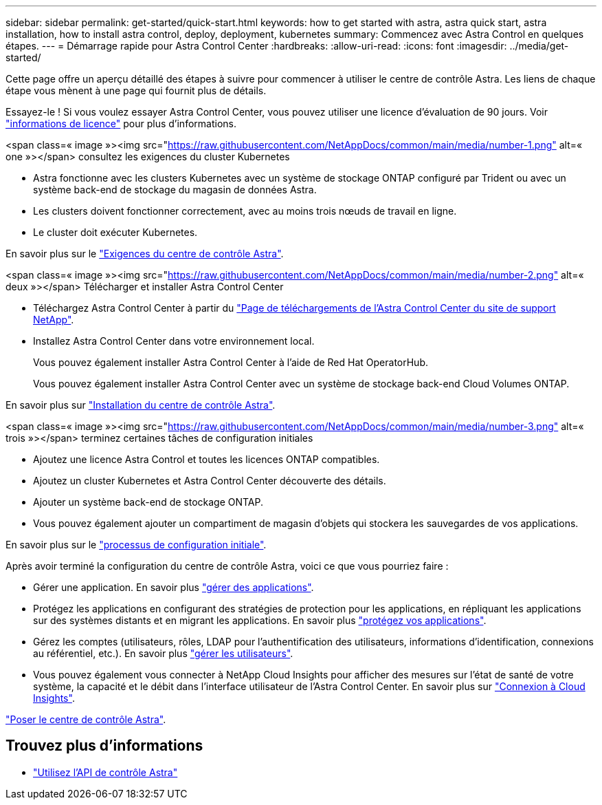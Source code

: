 ---
sidebar: sidebar 
permalink: get-started/quick-start.html 
keywords: how to get started with astra, astra quick start, astra installation, how to install astra control, deploy, deployment, kubernetes 
summary: Commencez avec Astra Control en quelques étapes. 
---
= Démarrage rapide pour Astra Control Center
:hardbreaks:
:allow-uri-read: 
:icons: font
:imagesdir: ../media/get-started/


Cette page offre un aperçu détaillé des étapes à suivre pour commencer à utiliser le centre de contrôle Astra. Les liens de chaque étape vous mènent à une page qui fournit plus de détails.

Essayez-le ! Si vous voulez essayer Astra Control Center, vous pouvez utiliser une licence d'évaluation de 90 jours. Voir link:../get-started/setup_overview.html#add-a-license-for-astra-control-center["informations de licence"] pour plus d'informations.

.<span class=« image »><img src="https://raw.githubusercontent.com/NetAppDocs/common/main/media/number-1.png"[] alt=« one »></span> consultez les exigences du cluster Kubernetes
* Astra fonctionne avec les clusters Kubernetes avec un système de stockage ONTAP configuré par Trident ou avec un système back-end de stockage du magasin de données Astra.
* Les clusters doivent fonctionner correctement, avec au moins trois nœuds de travail en ligne.
* Le cluster doit exécuter Kubernetes.


[role="quick-margin-para"]
En savoir plus sur le link:../get-started/requirements.html["Exigences du centre de contrôle Astra"].

.<span class=« image »><img src="https://raw.githubusercontent.com/NetAppDocs/common/main/media/number-2.png"[] alt=« deux »></span> Télécharger et installer Astra Control Center
* Téléchargez Astra Control Center à partir du https://mysupport.netapp.com/site/products/all/details/astra-control-center/downloads-tab["Page de téléchargements de l'Astra Control Center du site de support NetApp"^].
* Installez Astra Control Center dans votre environnement local.
+
Vous pouvez également installer Astra Control Center à l'aide de Red Hat OperatorHub.

+
Vous pouvez également installer Astra Control Center avec un système de stockage back-end Cloud Volumes ONTAP.



[role="quick-margin-para"]
En savoir plus sur link:../get-started/install_overview.html["Installation du centre de contrôle Astra"].

.<span class=« image »><img src="https://raw.githubusercontent.com/NetAppDocs/common/main/media/number-3.png"[] alt=« trois »></span> terminez certaines tâches de configuration initiales
* Ajoutez une licence Astra Control et toutes les licences ONTAP compatibles.
* Ajoutez un cluster Kubernetes et Astra Control Center découverte des détails.
* Ajouter un système back-end de stockage ONTAP.
* Vous pouvez également ajouter un compartiment de magasin d'objets qui stockera les sauvegardes de vos applications.


[role="quick-margin-para"]
En savoir plus sur le link:../get-started/setup_overview.html["processus de configuration initiale"].

[role="quick-margin-list"]
Après avoir terminé la configuration du centre de contrôle Astra, voici ce que vous pourriez faire :

* Gérer une application. En savoir plus link:../use/manage-apps.html["gérer des applications"].
* Protégez les applications en configurant des stratégies de protection pour les applications, en répliquant les applications sur des systèmes distants et en migrant les applications. En savoir plus link:../use/protection-overview.html["protégez vos applications"].
* Gérez les comptes (utilisateurs, rôles, LDAP pour l'authentification des utilisateurs, informations d'identification, connexions au référentiel, etc.). En savoir plus link:../use/manage-users.html["gérer les utilisateurs"].
* Vous pouvez également vous connecter à NetApp Cloud Insights pour afficher des mesures sur l'état de santé de votre système, la capacité et le débit dans l'interface utilisateur de l'Astra Control Center. En savoir plus sur link:../use/monitor-protect.html["Connexion à Cloud Insights"].


[role="quick-margin-para"]
link:../get-started/install_overview.html["Poser le centre de contrôle Astra"].



== Trouvez plus d'informations

* https://docs.netapp.com/us-en/astra-automation/index.html["Utilisez l'API de contrôle Astra"^]

